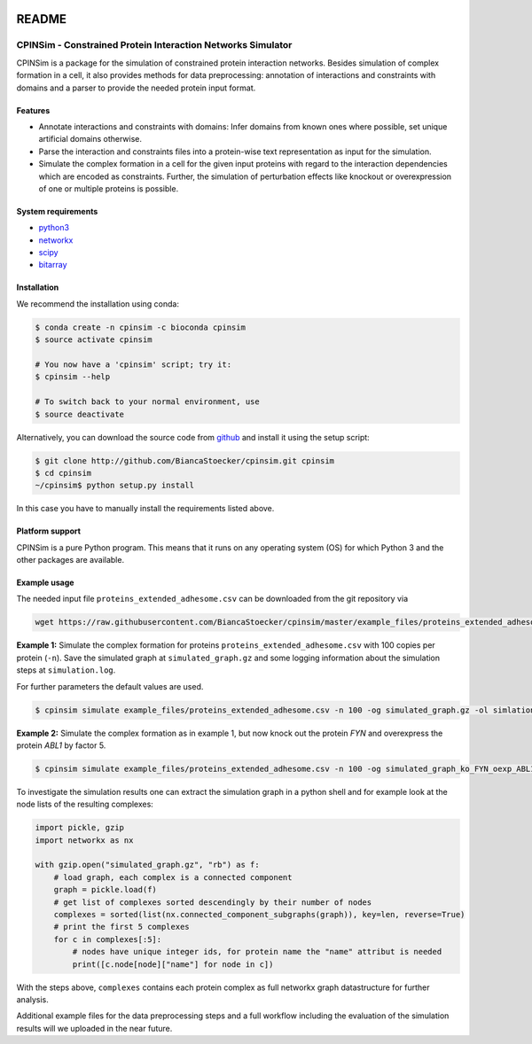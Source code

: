 .. image:: https://img.shields.io/badge/install%20with-bioconda-brightgreen.svg
    :target: https://bioconda.github.io/recipes/cpinsim/README.html

README
======

CPINSim - Constrained Protein Interaction Networks Simulator
-------------------------------------------------------------

CPINSim is a package for the simulation of constrained protein interaction networks. Besides simulation of complex formation in a cell, it also provides methods for data preprocessing:  annotation of interactions and constraints with domains and a parser to provide the needed protein input format.


Features
~~~~~~~~

-  Annotate interactions and constraints with domains: Infer domains from known ones where possible, set unique artificial domains otherwise.
- Parse the interaction and constraints files into a protein-wise text representation as input for the simulation.
- Simulate the complex formation in a cell for the given input proteins with regard to the interaction dependencies which are encoded as constraints. Further, the simulation of perturbation effects like knockout or overexpression of one or multiple proteins is possible.


System requirements
~~~~~~~~~~~~~~~~~~~

-  `python3 <http://www.python.org/>`__
-  `networkx <http://networkx.github.io/>`__
-  `scipy <http://www.scipy.org/>`__
-  `bitarray <http://pypi.python.org/pypi/bitarray>`__


Installation
~~~~~~~~~~~~

We recommend the installation using conda:

.. code-block:: shell

    $ conda create -n cpinsim -c bioconda cpinsim
    $ source activate cpinsim

    # You now have a 'cpinsim' script; try it:
    $ cpinsim --help

    # To switch back to your normal environment, use
    $ source deactivate

Alternatively, you can download the source code from `github <http://github.com/BiancaStoecker/cpinsim>`_ and install it using the setup script:

.. code-block:: shell

   $ git clone http://github.com/BiancaStoecker/cpinsim.git cpinsim
   $ cd cpinsim
   ~/cpinsim$ python setup.py install

In this case you have to manually install the requirements listed above.


Platform support
~~~~~~~~~~~~~~~~

CPINSim is a pure Python program. This means that it runs on any operating system (OS) for which Python 3 and the other packages are available.


Example usage
~~~~~~~~~~~~~

The needed input file ``proteins_extended_adhesome.csv`` can be downloaded from the git repository via

.. code-block:: shell

    wget https://raw.githubusercontent.com/BiancaStoecker/cpinsim/master/example_files/proteins_extended_adhesome.csv


**Example 1:** Simulate the complex formation for proteins ``proteins_extended_adhesome.csv`` with 100 copies per protein (``-n``). Save the simulated graph at ``simulated_graph.gz`` and some logging information about the simulation steps at ``simulation.log``.

For further parameters the default values are used.


.. code-block:: shell

    $ cpinsim simulate example_files/proteins_extended_adhesome.csv -n 100 -og simulated_graph.gz -ol simlation.log

    
**Example 2:** Simulate the complex formation as in example 1, but now knock out the protein *FYN* and overexpress the protein *ABL1* by factor 5.


.. code-block:: shell

    $ cpinsim simulate example_files/proteins_extended_adhesome.csv -n 100 -og simulated_graph_ko_FYN_oexp_ABL1.gz -ol simlation_ko_FYN_oexp_ABL1.log -p FYN 0 -p ABL1 5


To investigate the simulation results one can extract the simulation graph in a python shell and for example look at the node lists of the resulting complexes:

.. code-block:: python

    import pickle, gzip
    import networkx as nx
    
    with gzip.open("simulated_graph.gz", "rb") as f:
        # load graph, each complex is a connected component
        graph = pickle.load(f)
        # get list of complexes sorted descendingly by their number of nodes
        complexes = sorted(list(nx.connected_component_subgraphs(graph)), key=len, reverse=True)
        # print the first 5 complexes
        for c in complexes[:5]:
            # nodes have unique integer ids, for protein name the "name" attribut is needed
            print([c.node[node]["name"] for node in c])

With the steps above, ``complexes`` contains each protein complex as full networkx graph datastructure for further analysis. 

Additional example files for the data preprocessing steps and a full workflow including the evaluation of the simulation results will we uploaded in the near future.
